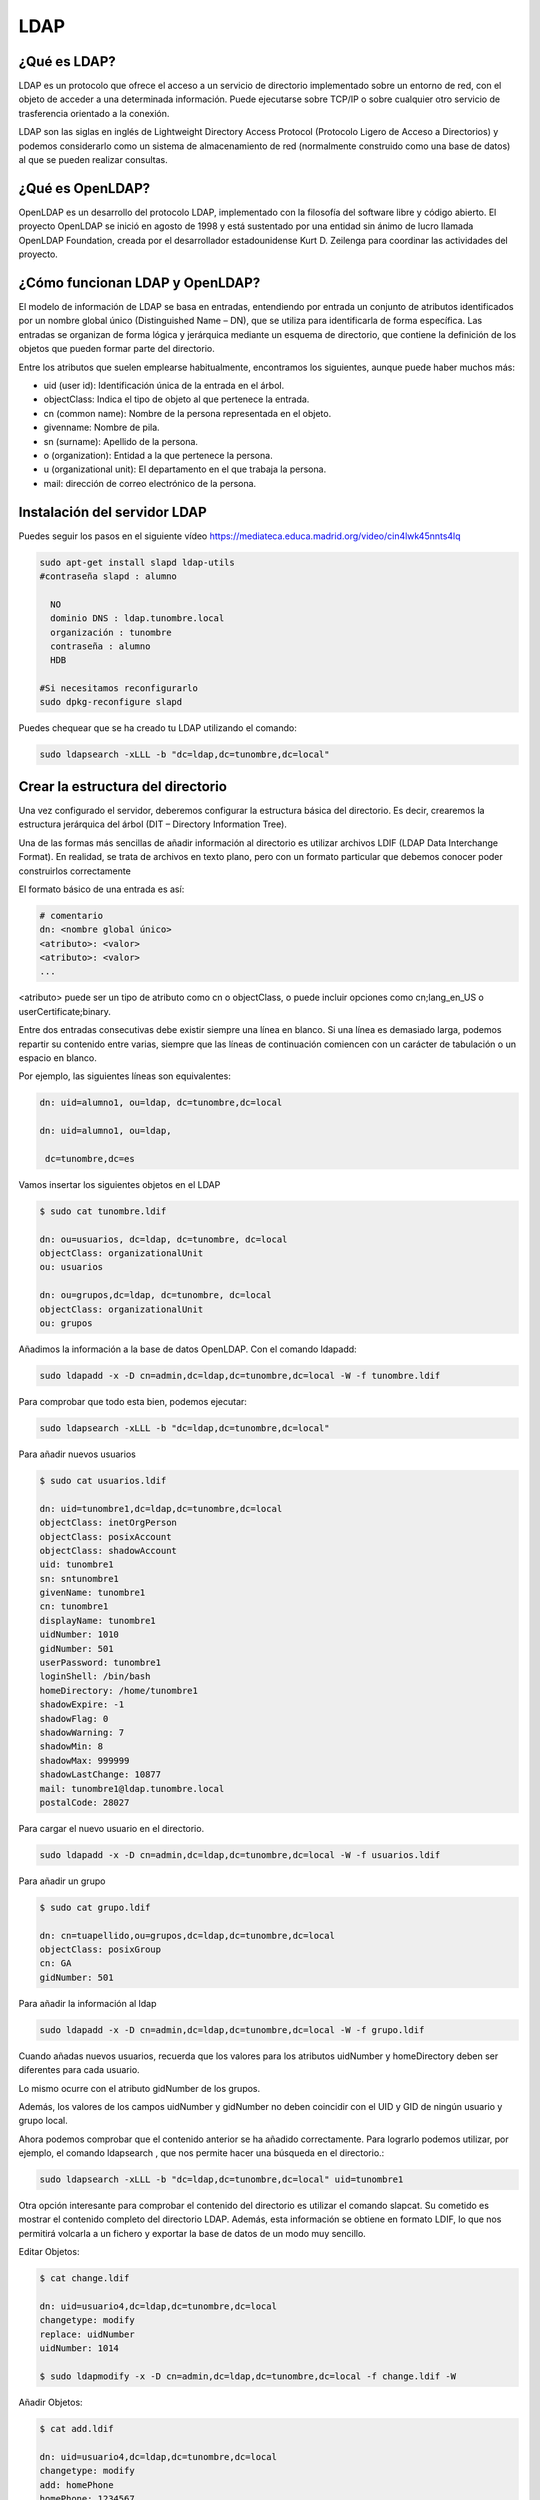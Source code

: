 ****
LDAP
****

¿Qué es LDAP?
=============

LDAP es un protocolo que ofrece el acceso a un servicio de directorio implementado sobre un entorno de red, con el objeto de acceder a una determinada información. Puede ejecutarse sobre TCP/IP o sobre cualquier otro servicio de trasferencia orientado a la conexión.

LDAP son las siglas en inglés de Lightweight Directory Access Protocol (Protocolo Ligero de Acceso a Directorios) y podemos considerarlo como un sistema de almacenamiento de red (normalmente construido como una base de datos) al que se pueden realizar consultas.

¿Qué es OpenLDAP?
=================

OpenLDAP es un desarrollo del protocolo LDAP, implementado con la filosofía del software libre y código abierto. El proyecto OpenLDAP se inició en agosto de 1998 y está sustentado por una entidad sin ánimo de lucro llamada OpenLDAP Foundation, creada por el desarrollador estadounidense Kurt D. Zeilenga para coordinar las actividades del proyecto.

¿Cómo funcionan LDAP y OpenLDAP?
================================

El modelo de información de LDAP se basa en entradas, entendiendo por entrada un conjunto de atributos identificados por un nombre global único (Distinguished Name – DN), que se utiliza para identificarla de forma específica. Las entradas se organizan de forma lógica y jerárquica mediante un esquema de directorio, que contiene la definición de los objetos que pueden formar parte del directorio.

Entre los atributos que suelen emplearse habitualmente, encontramos los siguientes, aunque puede haber muchos más:

* uid (user id): Identificación única de la entrada en el árbol.
* objectClass: Indica el tipo de objeto al que pertenece la entrada.
* cn (common name): Nombre de la persona representada en el objeto.
* givenname: Nombre de pila.
* sn (surname): Apellido de la persona.
* o (organization): Entidad a la que pertenece la persona.
* u (organizational unit): El departamento en el que trabaja la persona.
* mail: dirección de correo electrónico de la persona.

.. image:: imagenes/LDAP.png

Instalación del servidor LDAP
=============================

Puedes seguir los pasos en el siguiente vídeo `<https://mediateca.educa.madrid.org/video/cin4lwk45nnts4lq>`_

.. code-block:: bash

 sudo apt-get install slapd ldap-utils
 #contraseña slapd : alumno
 
   NO
   dominio DNS : ldap.tunombre.local
   organización : tunombre
   contraseña : alumno
   HDB
 
 #Si necesitamos reconfigurarlo
 sudo dpkg-reconfigure slapd 
 
Puedes chequear que se ha creado tu LDAP utilizando el comando:

.. code-block:: bash

 sudo ldapsearch -xLLL -b "dc=ldap,dc=tunombre,dc=local"

Crear la estructura del directorio
==================================

Una vez configurado el servidor, deberemos configurar la estructura básica del directorio. Es decir, crearemos la estructura jerárquica del árbol (DIT – Directory Information Tree).

Una de las formas más sencillas de añadir información al directorio es utilizar archivos LDIF (LDAP Data Interchange Format). En realidad, se trata de archivos en texto plano, pero con un formato particular que debemos conocer poder construirlos correctamente

El formato básico de una entrada es así:

.. code-block:: bash

 # comentario
 dn: <nombre global único>
 <atributo>: <valor>
 <atributo>: <valor>
 ...

<atributo> puede ser un tipo de atributo como cn o objectClass, o puede incluir opciones como cn;lang_en_US o userCertificate;binary.

Entre dos entradas consecutivas debe existir siempre una línea en blanco.
Si una línea es demasiado larga, podemos repartir su contenido entre varias, siempre que las líneas de continuación comiencen con un carácter de tabulación o un espacio en blanco.

Por ejemplo, las siguientes líneas son equivalentes:

.. code-block:: bash

 dn: uid=alumno1, ou=ldap, dc=tunombre,dc=local

 dn: uid=alumno1, ou=ldap,

  dc=tunombre,dc=es

Vamos insertar los siguientes objetos en el LDAP

.. code-block:: bash

 $ sudo cat tunombre.ldif

 dn: ou=usuarios, dc=ldap, dc=tunombre, dc=local
 objectClass: organizationalUnit
 ou: usuarios
 
 dn: ou=grupos,dc=ldap, dc=tunombre, dc=local
 objectClass: organizationalUnit
 ou: grupos


Añadimos la información a la base de datos OpenLDAP. Con el comando ldapadd:

.. code-block:: bash

 sudo ldapadd -x -D cn=admin,dc=ldap,dc=tunombre,dc=local -W -f tunombre.ldif


Para comprobar que todo esta bien, podemos ejecutar:

.. code-block:: bash

 sudo ldapsearch -xLLL -b "dc=ldap,dc=tunombre,dc=local"

Para añadir nuevos usuarios

.. code-block:: bash

 $ sudo cat usuarios.ldif 

 dn: uid=tunombre1,dc=ldap,dc=tunombre,dc=local
 objectClass: inetOrgPerson
 objectClass: posixAccount
 objectClass: shadowAccount
 uid: tunombre1
 sn: sntunombre1
 givenName: tunombre1
 cn: tunombre1
 displayName: tunombre1
 uidNumber: 1010
 gidNumber: 501
 userPassword: tunombre1
 loginShell: /bin/bash
 homeDirectory: /home/tunombre1
 shadowExpire: -1
 shadowFlag: 0
 shadowWarning: 7
 shadowMin: 8
 shadowMax: 999999
 shadowLastChange: 10877
 mail: tunombre1@ldap.tunombre.local
 postalCode: 28027 

Para cargar el nuevo usuario en el directorio.

.. code-block:: bash

 sudo ldapadd -x -D cn=admin,dc=ldap,dc=tunombre,dc=local -W -f usuarios.ldif

Para añadir un grupo

.. code-block:: bash

 $ sudo cat grupo.ldif 
 
 dn: cn=tuapellido,ou=grupos,dc=ldap,dc=tunombre,dc=local
 objectClass: posixGroup
 cn: GA
 gidNumber: 501 

Para añadir la información al ldap

.. code-block:: bash

 sudo ldapadd -x -D cn=admin,dc=ldap,dc=tunombre,dc=local -W -f grupo.ldif

Cuando añadas nuevos usuarios, recuerda que los valores para los atributos uidNumber y homeDirectory deben ser diferentes para cada usuario.

Lo mismo ocurre con el atributo gidNumber de los grupos.

Además, los valores de los campos uidNumber y gidNumber no deben coincidir con el UID y GID de ningún usuario y grupo local.

Ahora podemos comprobar que el contenido anterior se ha añadido correctamente. Para lograrlo podemos utilizar, por ejemplo, el comando ldapsearch , que nos permite hacer una búsqueda en el directorio.:

.. code-block:: bash

 sudo ldapsearch -xLLL -b "dc=ldap,dc=tunombre,dc=local" uid=tunombre1

Otra opción interesante para comprobar el contenido del directorio es utilizar el comando slapcat. Su cometido es mostrar el contenido completo del directorio LDAP. Además, esta información se obtiene en formato LDIF, lo que nos permitirá volcarla a un fichero y exportar la base de datos de un modo muy sencillo.

Editar Objetos:

.. code-block:: bash

 $ cat change.ldif 

 dn: uid=usuario4,dc=ldap,dc=tunombre,dc=local
 changetype: modify
 replace: uidNumber
 uidNumber: 1014

 $ sudo ldapmodify -x -D cn=admin,dc=ldap,dc=tunombre,dc=local -f change.ldif -W

Añadir Objetos:

.. code-block:: bash

 $ cat add.ldif

 dn: uid=usuario4,dc=ldap,dc=tunombre,dc=local
 changetype: modify
 add: homePhone
 homePhone: 1234567

 $ sudo ldapmodify -x -D cn=admin,dc=ldap,dc=tunombre,dc=local -f add.ldif -W

Para borrar por ejemplo el objeto tunombre1 : 


.. code-block:: bash

 sudo ldapdelete -x -W -D "cn=admin,dc=ldap,dc=tunombre,dc=local" "uid=tunombre1,dc=ldap,dc=tunombre,dc=local"

Cuando lo borramos, aunque no aparezca nada, si hacemos un ldapsearch veremos que no esta


.. code-block:: bash

 sudo ldapsearch -xLL -b "dc=ldap,dc=tunombre,dc=local" uid=tunombre1

Para hacer copias de seguridad y restaurarlas utilizamos:


.. code-block:: bash

 $ slapcat -l backup.ldif #hacemos un backup

 #borramos los usuarios, por error ...
 sudo ldapdelete -x -W -D "cn=admin,dc=ldap,dc=tunombre,dc=local" "uid=tunombre1......,dc=ldap,dc=tunombre,dc=local"
 systemctl stop slapd.service  #antes de restaurar paramos el servicio
 rm -Rf /var/lib/ldap/* #limpiamos el directorio ldap
 slapadd -v -c -l backup.ldif  #restauramos
 slapindex -v #rehacemos indices
 chown -Rf openldap.openldap /var/lib/ldap/*
 systemctl start slapd.service

Configuración de los clientes: Autenticación con OpenLDAP
=========================================================

.. code-block:: bash

 $ sudo apt-get install libnss-ldap libpam-ldap ldap-utils -y

   ldap://172.16.0.10
   dc=ldap,dc=tunombre,dc=local
   LDAP version : 3
   Yes
   No
   LDAP account for root: cn=admin,dc=ldap,dc=tunombre,dc=local
   alumno

 #reconfigurar :  sudo dpkg-reconfigure ldap-auth-config

 vi /etc/hosts
 172.16.0.10   ldap.tunombre.local

 vi  /etc/ldap.conf
 #Ponemos la siguiente linea al final: 172.16.0.10


 sudo pam-auth-update #marcar que se cree el directorio automaticamente

Algunos de estos comandos ya no están actualizados o tienen problemas lo importante es:


.. code-block:: bash

 /etc/nsswitch.conf
 passwd: files ldap
 shadow: files ldap
 group: files ldap

para comprobarlo puedes utilizar el comando:

.. code-block:: bash

 getent passwd

Hacer que funcione el caché de nombres

.. code-block:: bash

 apt-get install nscd
 
Para poder cambiar el password

.. code-block:: bash
  
 apt-get install libpam-cracklib